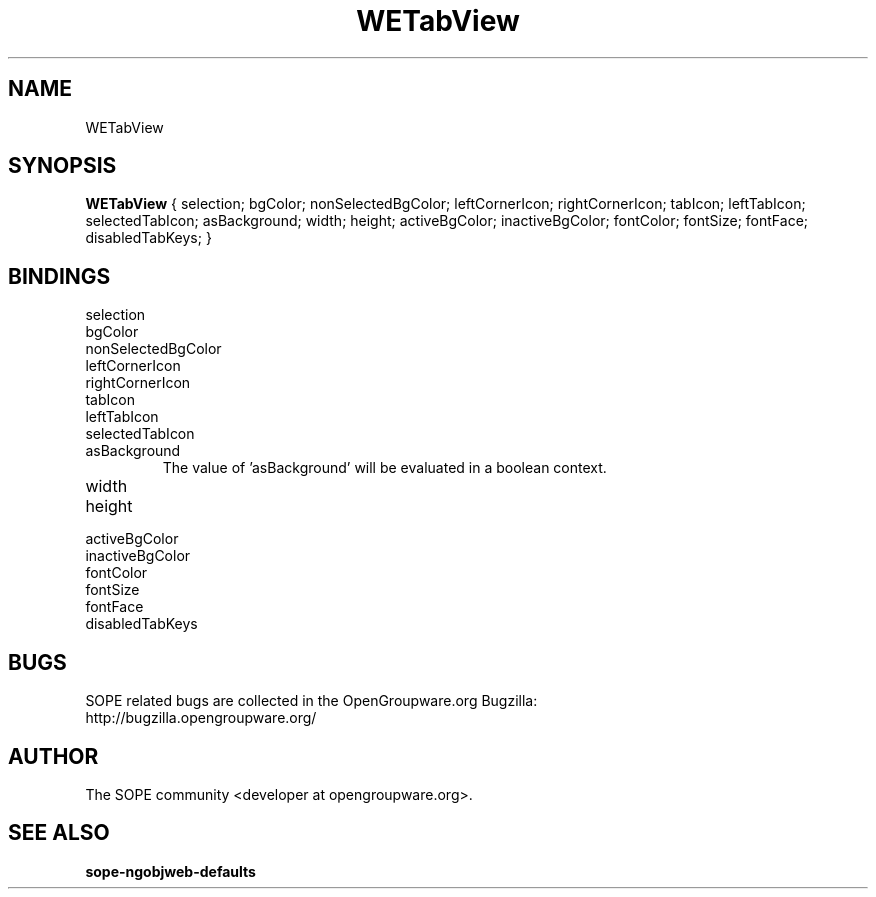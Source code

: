 .TH WETabView 3 "April 2005" "SOPE" "SOPE Dynamic Element Reference"
.\" DO NOT EDIT: this file got autogenerated using woapi2man from:
.\"   ../WETabView.api
.\" 
.\" Copyright (C) 2005 SKYRIX Software AG. All rights reserved.
.\" ====================================================================
.\"
.\" Copyright (C) 2005 SKYRIX Software AG. All rights reserved.
.\"
.\" Check the COPYING file for further information.
.\"
.\" Created with the help of:
.\"   http://www.schweikhardt.net/man_page_howto.html
.\"

.SH NAME
WETabView

.SH SYNOPSIS
.B WETabView
{ selection;  bgColor;  nonSelectedBgColor;  leftCornerIcon;  rightCornerIcon;  tabIcon;  leftTabIcon;  selectedTabIcon;  asBackground;  width;  height;  activeBgColor;  inactiveBgColor;  fontColor;  fontSize;  fontFace;  disabledTabKeys; }

.SH BINDINGS
.IP selection
.IP bgColor
.IP nonSelectedBgColor
.IP leftCornerIcon
.IP rightCornerIcon
.IP tabIcon
.IP leftTabIcon
.IP selectedTabIcon
.IP asBackground
The value of 'asBackground' will be evaluated in a boolean context.
.IP width
.IP height
.IP activeBgColor
.IP inactiveBgColor
.IP fontColor
.IP fontSize
.IP fontFace
.IP disabledTabKeys

.SH BUGS
SOPE related bugs are collected in the OpenGroupware.org Bugzilla:
  http://bugzilla.opengroupware.org/

.SH AUTHOR
The SOPE community <developer at opengroupware.org>.

.SH SEE ALSO
.BR sope-ngobjweb-defaults

